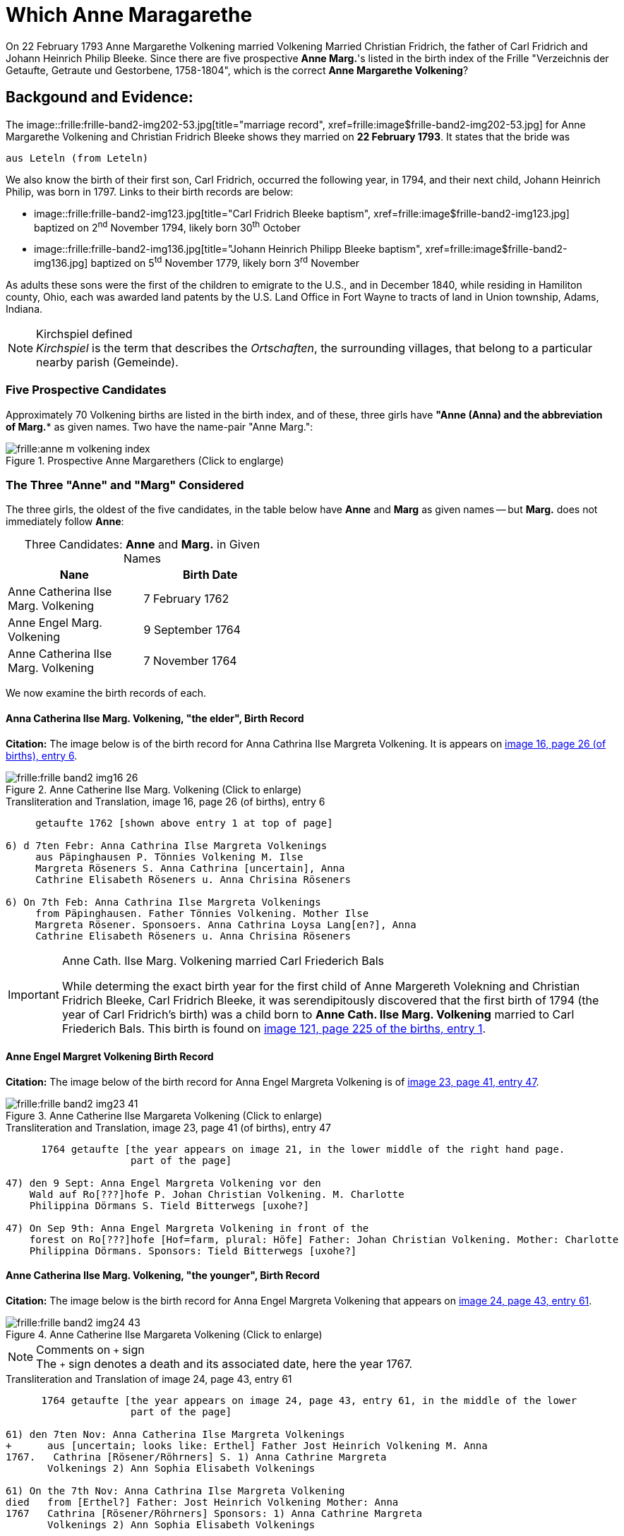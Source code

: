 = Which Anne Maragarethe

On 22 February 1793 Anne Margarethe Volkening married Volkening Married Christian Fridrich, the father of Carl Fridrich and Johann Heinrich Philip 
Bleeke. Since there are five prospective **Anne Marg.**'s listed in the birth index of the Frille "Verzeichnis der Getaufte, Getraute und Gestorbene,
1758-1804", which is the correct **Anne Margarethe Volkening**?

== Backgound and Evidence:
 
The image::frille:frille-band2-img202-53.jpg[title="marriage record", xref=frille:image$frille-band2-img202-53.jpg] for Anne Margarethe Volkening and Christian Fridrich Bleeke shows they married on **22 February 1793**.
It states that the bride was

  aus Leteln (from Leteln)

We also know the birth of their first son, Carl Fridrich, occurred the following year, in 1794, and their next child, Johann Heinrich Philip, was born in 1797.
Links to their birth records are below:

* image::frille:frille-band2-img123.jpg[title="Carl Fridrich Bleeke baptism", xref=frille:image$frille-band2-img123.jpg] baptized on 2^nd^ November 1794, likely born 30^th^ October
* image::frille:frille-band2-img136.jpg[title="Johann Heinrich Philipp Bleeke baptism", xref=frille:image$frille-band2-img136.jpg] baptized on 5^td^ November 1779, likely born 3^rd^ November

As adults these sons were the first of the children to emigrate to the U.S., and in December 1840, while residing in Hamiliton county, Ohio, each was 
awarded land patents by the U.S. Land Office in Fort Wayne to tracts of land in Union township, Adams, Indiana.
 
[NOTE]
.Kirchspiel defined
_Kirchspiel_ is the term that describes the _Ortschaften_, the surrounding villages, that belong to a particular nearby parish (Gemeinde).

=== Five Prospective Candidates

Approximately 70 Volkening births are listed in the birth index, and of these, three girls have *"Anne (Anna)** and the abbreviation of **Marg.** as given names.
Two have the name-pair "Anne Marg.":

image::frille:anne-m-volkening-index.jpg[title="Prospective Anne Margarethers (Click to englarge)", xref=frille:image$anne-m-volkening-index.jpg]

=== The Three "Anne" and "Marg" Considered
 
The three girls, the oldest of the five candidates, in the table below have **Anne** and **Marg** as given names -- but **Marg.** does not immediately follow **Anne**:

[caption="Three Candidates: "]
.**Anne** and **Marg.** in Given Names
[frame="none",width="45%"]
|===
|Nane|Birth Date

|Anne Catherina Ilse Marg. Volkening
|7 February 1762

|Anne Engel Marg. Volkening
|9 September 1764

|Anne Catherina Ilse Marg. Volkening
|7 November 1764
|===

We now examine the birth records of each.

==== Anna Catherina Ilse Marg. Volkening, "the elder", Birth Record

**Citation:** The image below is of the birth record for Anna Cathrina Ilse Margreta Volkening. It is appears on <<image16, image 16, page 26 (of births), entry 6>>.

image::frille:frille-band2-img16-26.jpg[title="Anne Catherine Ilse Marg. Volkening (Click to enlarge)",xref=frille:image$frille-band2-img16-26.jpg]

.Transliteration and Translation, image 16, page 26 (of births), entry 6
....
     getaufte 1762 [shown above entry 1 at top of page]

6) d 7ten Febr: Anna Cathrina Ilse Margreta Volkenings
     aus Päpinghausen P. Tönnies Volkening M. Ilse
     Margreta Röseners S. Anna Cathrina [uncertain], Anna
     Cathrine Elisabeth Röseners u. Anna Chrisina Röseners

6) On 7th Feb: Anna Cathrina Ilse Margreta Volkenings
     from Päpinghausen. Father Tönnies Volkening. Mother Ilse
     Margreta Rösener. Sponsoers. Anna Cathrina Loysa Lang[en?], Anna
     Cathrine Elisabeth Röseners u. Anna Chrisina Röseners
....

[IMPORTANT]
.Anne Cath. Ilse Marg. Volkening married Carl Friederich Bals
====
While determing the exact birth year for the first child of Anne Margereth Volekning and Christian Fridrich Bleeke, Carl Fridrich Bleeke,
it was serendipitously discovered that the first birth of 1794 (the year of Carl Fridrich's birth) was a child born to
**Anne Cath. Ilse Marg. Volkening** married to Carl Friederich Bals. This birth is found on <<image121, image 121, page 225 of the births, entry 1>>.
====

==== Anne Engel Margret Volkening Birth Record

**Citation:** The image below of the birth record for Anna Engel Margreta Volkening is of <<image23, image 23, page 41, entry 47>>.

image::frille:frille-band2-img23-41.jpg[title="Anne Catherine Ilse Margareta Volkening (Click to enlarge)",xref=frille:image$frille-band2-img23-41.jpg]

.Transliteration and Translation, image 23, page 41 (of births), entry 47
....
      1764 getaufte [the year appears on image 21, in the lower middle of the right hand page.
                     part of the page]

47) den 9 Sept: Anna Engel Margreta Volkening vor den
    Wald auf Ro[???]hofe P. Johan Christian Volkening. M. Charlotte
    Philippina Dörmans S. Tield Bitterwegs [uxohe?]

47) On Sep 9th: Anna Engel Margreta Volkening in front of the
    forest on Ro[???]hofe [Hof=farm, plural: Höfe] Father: Johan Christian Volkening. Mother: Charlotte
    Philippina Dörmans. Sponsors: Tield Bitterwegs [uxohe?]
....

==== Anne Catherina Ilse Marg. Volkening, "the younger", Birth Record

**Citation:** The image below is the birth record for Anna Engel Margreta Volkening that appears on <<image24, image 24, page 43, entry 61>>.

image::frille:frille-band2-img24-43.jpg[title="Anne Catherine Ilse Margareta Volkening (Click to enlarge)",xref=frille:image$frille-band2-img24-43.jpg]

[NOTE]
.Comments on `+` sign
The `+` sign denotes a death and its associated date, here the year 1767.

.Transliteration and Translation of image 24, page 43, entry 61
....
      1764 getaufte [the year appears on image 24, page 43, entry 61, in the middle of the lower
                     part of the page]

61) den 7ten Nov: Anna Catherina Ilse Margreta Volkenings
+      aus [uncertain; looks like: Erthel] Father Jost Heinrich Volkening M. Anna   
1767.   Cathrina [Rösener/Röhrners] S. 1) Anna Cathrine Margreta
       Volkenings 2) Ann Sophia Elisabeth Volkenings

61) On the 7th Nov: Anna Cathrina Ilse Margreta Volkening
died   from [Erthel?] Father: Jost Heinrich Volkening Mother: Anna 
1767   Cathrina [Rösener/Röhrners] Sponsors: 1) Anna Cathrine Margreta 
       Volkenings 2) Ann Sophia Elisabeth Volkenings
....

==== Summary of Above Findings 

We note that Anne Catherine Ilse Margret Volkening, born 7 November 1764, tragically died in 1767. None of the other two baby girls was born **aus Leteln**, 
(from Leteln).

=== Final Two **Anne Marg.**'s 

The two remaining "Volkening Anne Marg." candidates are 

. "Volkening Anne Margarethe Volkening", whose birth is recorded on page 77, entry 39, and
. Anna Margarethe Elisabeth Volkening, whose birth is recorded on page 93, entry 14.

We now examine their respective birth records.

==== Anna Margarethe Volkening

**Citation:** The image below of the birth record for Anna Margreta Volkening is from <<image41, image 41, page 77, entry 39>>.

image::frille:frille-band2-img41-77.jpg[title="Anne Margarethe Volkening, image 41, page 77 (Click to enlarg)",xref=frille:image$frille-band2-img41-77.jpg]

.Transliteration and Translation, image 41, page 77 (of births), entry 39
....
     getaufte 1770 [shown on image 39, bottom center of page 73]

39) Eodem Anna Margartha Volckenings s[abbreviation for aus] Leteln. P. Jobst
Pr. Henrich Vockening. M. Anna Cath. Röseners. S. Anna
    Margaretha Volckenings.

39) On the as day[as entry above], of 24th May, Anna Margartha Volckening from Leteln was baptized
Pr.[meaning of "Pr." yet uncertain] Father: Jobst Henrich Vockening.
    Mother: Anna Cath. Rösener
    Sponsors: Anna Margaretha Volckening.
....

==== Anna Margarthe Elisabeth Volkening

**Citation:** The image below of the birth record for Anna Margarthe Elisabeth Volkening is from <<image50, image 50, page 93, entry 14>>.

image::frille:frille-band2-img50-93.jpg[title="Anne Margarethe Elisabeth Volkening, image 50, page 93 (Click to enlarg)",xref=frille:image$frille-band2-img50-93.jpg]

[NOTE]
.Latin word uxores
====
The latin word **uxores** appears in this birth record. It is defined as:
* uxor means wife
* uxores means wives
====

.Transliteration and Translation, image 50, page 93 (of births), entry 14
....
     getaufte 1773 [as shown at top of page 92]

14) d. 7ten Mart. Anna Margaretha Elisabeth Volke
Pr.     nings aus Aminghausen. P. Christian Fried. Volkening.
       M. Anna Margartha Hahnen. S. Joh. Hinrich Volke
       nings und Hinrich [J?]ebbens uxores.

14) On 7th March Anna Margaretha Elisabeth Volkening from Aminghausen was baptized.
Pr.[meaning yet uncertain]   Father: Christian Friedrich. Volkening.
       Mother: Anna Margartha Hahn[en suffix]. 
       Sponsors: The wives (uxores = wives) of Johann Hinrich Volkening and Hinrich Jebben.
....

==== Summary of Final Two **Anne Marg.**'s

Only one of the two **Anne Marg. Volkenings** was from Leteln (aus Leteln). 

=== Summary of All Findings

None of the first three candidates were born in Leteln. Two of these were names **Anne tragically died about age three. Of the two remaining and youngest candidates, only Anne Margarethe
Volkening, age 22, was from **Leteln** as the marriage record states for the bride's place of residence.

== Conclusion

This table summarized the findings:

[caption: "Anne Margarthe Volkening births: "]
.Summary of Relevant Findings
[%autowidth]
|===
|Pg. +
#|Name|Birth Date|Birth Place|Age at +
Marriage|Father|Mother|Comments

|26
|Anna Cathrina Ilse Margreta Volkenings
|7 Feb 1762
|Päpinghausen
|31
|Tönnies Volkening 
|Ilse Margreta Röseners 
|married Carl Friederich Bals.

|41
|Anna Engel Margreta Volkening
|9 Sept 1764
|before the forest on R[???]hofe
|28
|Johan Christian Volkening
|Charlotte Philippina Dörmans
|not born in Leteln

|43
|Anna Catherina Ilse Margret Volkening
|7 Nov 1764
|Erthel?
|28
|Jost Heinrich Volkening
|Anna Cathrein Rösener
|died in 1767

|77|Anne Margarethe Volkening|24 May 1770|Leteln|22|Jobst Heinrich Volkening|Anna Cath. Rösener|born in Leteln

|93|Anne Margareth Elisabeth Volkening|7 March 1773|Aminghausen|19 (nearly 20)|Christian Fried. Volckening|Anne Margarethe Hahn[en suffix]|not born in Leteln
|===

We know that **Cath. Ilse Marg. Volkening** married to **Carl Friederichf Bals** because the birth of one of her children happened to be the first birth of 1794.
This was serendipitously discovered when determining the birth year of **Carl Fridrich Bleeke**, the first child of the Anne Margarethe Volkening who
married Christian Fridrich Bleek on 22 February 1793:

image::frille:frille-band2-img121-225.jpg[title="1st birth of 1794 is a child of Anna Cath. Ilse. Marg. Volkening(Click to englarge)",xref=frille:image$frille-band2-img121-225.jpg]

We presently don't know the birth date of Christian Fridrich Bleeke. No Christian Fridrich Bleeke birth
is listed in the birth index for the years 1758 to 1804. Thus, either he was much older around age 35 (or older) and his birth is
recorded in the prior volume (which unfortunately has no indexes, requiring page-by-page examination), or his birth was recorded in a
different church's Kirchbuch.

If he was much older around age 35 or older, then we are forced to consider whether he might have married an older yet-undiscovered Anne
Margarethe whose birth is listed in the 1664-1757 Frille Kirchbuch. We have seen that of the first three candidates, one tragically died aournd age three, the other
two were not born in Leteln, and one of these married Carl Friederich Bals.`

It is, though, more likely than not that Anne Margarethe Volkening, born 24 May 1770, is the correct bride. A certain conclusion depends on knowing more about the groom's age
But the wife of Christian Fridrich Bleeke was 22, which we take as the most likely age among of a first marriage.

We wish we hard, reliable, documented sources for individuals in Jürgen's link:https://www.ancestry.com/family-tree/tree/62546951/family?cfpid=32091459556[Bleeke Family Tree]
but we this analysis shows Anne Margerethe Volkening born is the prefered bride of Christian Fridrich Bleeke.

[bibliography]
== References

* [[[image16]]] "Archion Protestant Kirchenbücher Portal", database with images, _Archion_ (https://www.archion.de/p/ad0853577b/: 15 November 2023), path: Niedersachsen > Niedersächsisches Landesarchiv > Kirchenbücher der Evangelisch-Lutherischen Landeskirche Schaumburg-Lippe > Frille >
Verzeichnis der Getauften, Getrauten, Gestorbenen 1758-1804, image 16 of 388

* [[[image23]]] "Archion Protestant Kirchenbücher Portal", database with images, _Archion_ (https://www.archion.de/p/95b2e79176/: 15 November 2023), path: Niedersachsen > Niedersächsisches Landesarchiv > Kirchenbücher der Evangelisch-Lutherischen Landeskirche Schaumburg-Lippe > Frille >
Verzeichnis der Getauften, Getrauten, Gestorbenen 1758-1804, image 23 of 388

* [[[image24]]] "Archion Protestant Kirchenbücher Portal", database with images, _Archion_ (https://www.archion.de/p/b17081a2b5/: 15 November 2023), path: Niedersachsen > Niedersächsisches Landesarchiv > Kirchenbücher der Evangelisch-Lutherischen Landeskirche Schaumburg-Lippe > Frille >
Verzeichnis der Getauften, Getrauten, Gestorbenen 1758-1804, image 24 of 388

* [[[image41]]] "Archion Protestant Kirchenbücher Portal", database with images, _Archion_ (https://www.archion.de/p/c4c04d5728/ : 15 November 2023), path: Niedersachsen > Niedersächsisches Landesarchiv > Kirchenbücher der Evangelisch-Lutherischen Landeskirche Schaumburg-Lippe > Frille >
Verzeichnis der Getauften, Getrauten, Gestorbenen 1758-1804, image 41 of 388

* [[[image50]]] "Archion Protestant Kirchenbücher Portal", database with images, _Archion_ (https://www.archion.de/p/26f7134f43/ : 15 November 2023), path: Niedersachsen > Niedersächsisches Landesarchiv > Kirchenbücher der Evangelisch-Lutherischen Landeskirche Schaumburg-Lippe > Frille >
Verzeichnis der Getauften, Getrauten, Gestorbenen 1758-1804, image 50 of 388

* [[[image121]]] "Archion Protestant Kirchenbücher Portal", database with images, _Archion_ (https://www.archion.de/p/0fe883d06e/ : 15 November 2023), path: Niedersachsen > Niedersächsisches Landesarchiv > Kirchenbücher der Evangelisch-Lutherischen Landeskirche Schaumburg-Lippe > Frille >
Verzeichnis der Getauften, Getrauten, Gestorbenen 1758-1804, image 50 of 388

